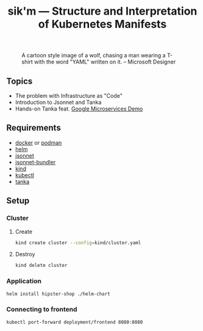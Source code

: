 #+title: sik'm — Structure and Interpretation of Kubernetes Manifests

#+CAPTION: A cartoon style image of a wolf, chasing a man wearing a T-shirt with the word "YAML" written on it. -- Microsoft Designer
[[./assets/sikm.jpeg]]

** Topics

- The problem with Infrastructure as "Code"
- Introduction to Jsonnet and Tanka
- Hands-on Tanka feat. [[https://github.com/GoogleCloudPlatform/microservices-demo][Google Microservices Demo]]

** Requirements

- [[https://docs.docker.com/engine/install/][docker]] or [[https://podman.io/docs/installation][podman]]
- [[https://helm.sh/docs/intro/install/][helm]]
- [[https://github.com/google/go-jsonnet?tab=readme-ov-file#installation-instructions][jsonnet]]
- [[https://github.com/jsonnet-bundler/jsonnet-bundler?tab=readme-ov-file#install][jsonnet-bundler]]
- [[https://kind.sigs.k8s.io/docs/user/quick-start/#installation][kind]]
- [[https://kubernetes.io/docs/tasks/tools/#kubectl][kubectl]]
- [[https://tanka.dev/install/][tanka]]

** Setup

*** Cluster

**** Create

#+begin_src sh
kind create cluster --config=kind/cluster.yaml
#+end_src

**** Destroy

#+begin_src sh
kind delete cluster
#+end_src

*** Application

#+begin_src sh
helm install hipster-shop ./helm-chart
#+end_src

*** Connecting to frontend

#+begin_src sh
kubectl port-forward deployment/frontend 8080:8080
#+end_src

